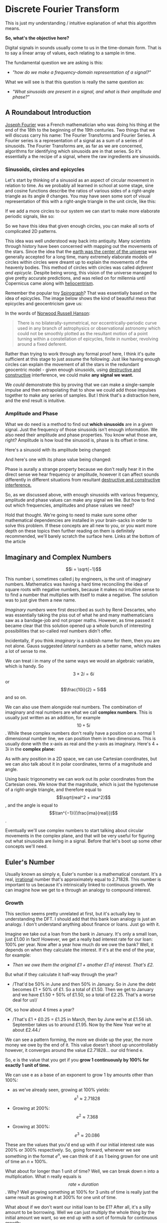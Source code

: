 #+MACRO: color @@html:<font color="$1">$2</font>@@

* Discrete Fourier Transform

This is just my understanding / intuitive explanation of what this algorithm means.

*So, what's the objective here?*

Digital signals in sounds usually come to us in the time-domain form.
That is to say a linear array of values, each relating to a sample in
time.

The fundamental question we are asking is this:

- /"how do we make a frequency-domain representation of a signal?"/

What we will see is that this question is really the same question as:

- /"What sinusoids are present in a signal, and what is their amplitude
  and phase?"/

** A Roundabout Introduction

[[https://en.wikipedia.org/wiki/Joseph_Fourier][Joseph Fourier]]
was a French mathematician who was doing his thing at the end of the 18th to
the beginning of the 19th centuries. Two things that we will discuss
carry his name: The Fourier Transforms and Fourier Series. A Fourier
series is a representation of a signal as a sum of a series of
sinusoids. The Fourier Transforms are, as far as we are concerned,
algorithms for identifying which sinusoids are in that series. So it's
essentially a the recipe of a signal, where the raw ingredients are
sinusoids.

*** Sinusoids, circles and epicycles

Let's start by thinking of a sinusoid as an aspect of circular movement
in relation to time. As we probably all learned in school at some stage,
sine and cosine functions describe the ratios of various sides of a
right-angle triangle as its angle $\theta$ changes. You may have seen
some sort of visual representation of this with a right-angle triangle
in the unit circle, like this:

#+ATTR_HTML: :align center
[[file:images/4.1.gif]]

If we add a more circles to our system we can start to make more
elaborate periodic signals, like so:

#+ATTR_HTML: :align center
[[file:images/4.2.gif]]

So we have this idea that given enough circles, you can make all sorts
of complicated 2D patterns.

This idea was well understood way back into antiquity. Many scientists
through history have been concerned with mapping out the movements of
the stars. Since the idea that the
[[https://en.wikipedia.org/wiki/Geocentric_model][earth was the center
of the universe]] was generally accepted for a long time, many extremely
elaborate models of circles within circles were dreamt up to explain the
movements of the heavenly bodies. This method of circles with circles
was called /deferent and epicycle/. Despite being wrong, this vision of
the universe managed to give pretty accurate predictions, and was relied
on for millennia until Copernicus came along with
[[https://en.wikipedia.org/wiki/Heliocentrism][heliocentrism]].

Remember the popular toy [[https://en.wikipedia.org/wiki/Spirograph][Spirograph]]? That was
essentially based on the idea of epicycles. The image below shows the
kind of beautiful mess that epicycles and geocentricism gave us:


In the words of [[https://en.wikipedia.org/wiki/Norwood_Russell_Hanson][Norwood Russell Hanson]]:

#+begin_quote
There is no bilaterally-symmetrical, nor eccentrically-periodic curve
used in any branch of astrophysics or observational astronomy which
could not be smoothly plotted as the resultant motion of a point turning
within a constellation of epicycles, finite in number, revolving around
a fixed deferent.
#+end_quote

#+ATTR_HTML: :align center
[[file:images/4.3.jpg]]

Rather than trying to work through any formal proof here, I think it's
quite sufficient at this stage to just assume the following: Just like
having enough circles can explain the movement of all the stars in the
redundant geocentric model - given enough sinusoids, using
[[https://larzeitlin.github.io/LPF/][destructive and constructive]]
interference, we could make *any signal we want.*

We /could/ demonstrate this by proving that we can make a single-sample
impulse and then extrapolating that to show we could add those impulses
together to make any series of samples. But I think that's a distraction
here, and the end result is intuitive.

*** Amplitude and Phase

What we do need is a method to find out *which sinusoids* are in a given
signal. Just the frequency of those sinusoids isn't enough information.
We also need their amplitude and phase properties. You know what those
are, right? Amplitude is how loud the sinusoid is, phase is its offset
in time.

Here's a sinusoid with its amplitude being changed:


#+ATTR_HTML: :align center
[[file:images/4.5.gif]]

And here's one with its phase value being changed:

#+ATTR_HTML: :align center
[[file:images/4.4.gif]]

Phase is aurally a strange property because we don't really hear it in
the direct sense we hear frequency or amplitude, however it can affect
sounds differently in different situations from resultant
[[https://larzeitlin.github.io/LPF/][destructive and constructive
interference.]]

So, as we discussed above, with enough sinusoids with various frequency,
amplitude and phase values can make any signal we like. But how to find
out which frequencies, amplitudes and phase values we need?

Hold that thought. We're going to need to make sure some other
mathematical dependencies are installed in your brain-sacks in order to
solve this problem. If these concepts are all new to you, or you want
more depth on these topics then further reading on them is definitely
recommended, we'll barely scratch the surface here. Links at the bottom
of the article

** Imaginary and Complex Numbers

$$i = \sqrt{−1}$$

This number i, sometimes called j by engineers, is the unit of imaginary
numbers. Mathematics was having a hard time reconciling the idea of
square roots with negative numbers, because it makes no intuitive sense
to to find a number that multiplies with itself to make a negative. The
solution was to just give them a new name.

/Imaginary numbers/ were first described as such by René Descartes, who
was essentially taking the piss out of what he and many mathematicians
saw as a bandage-job and not proper maths. However, as time passed it
became clear that this solution opened up a whole bunch of interesting
possibilities that so-called /real/ numbers didn't offer.

Incidentally, if you think /imaginary/ is a rubbish name for them, then
you are not alone. Gauss suggested /lateral numbers/ as a better name,
which makes a lot of sense to me.

We can treat i in many of the same ways we would an algebraic variable,
which is handy. So $$3\times 2i  = 6i$$ or $$\frac{10i}{2} = 5i$$ and so
on.

We can also use them alongside real numbers. The combination of
imaginary and real numbers are what we call *complex numbers*. This is
usually just written as an addition, for example $$10 + 5i$$. While
these complex numbers don't really have a position on a normal 1
dimensional number line, we can position them in two dimensions. This is
usually done with the x-axis as real and the y-axis as imaginary. Here's
$4 + 3i$ in the *complex plane:*

[[file:images/4.6.png]]

As with any position in a 2D space, we can use Cartesian coordinates,
but we can also talk about it in polar coordinates, terms of a magnitude
and angle.

[[file:images/4.7.png]]

Using basic trigonometry we can work out its polar coordinates from the
Cartesian ones. We know that the magnitude, which is just the hypotenuse
of a right-angle triangle, and therefore equal to
$$\sqrt{real^2 + ima^2}$$, and the angle is equal to
$$\tan^{−1}({\frac{ima}{real}})$$.

Eventually we'll use complex numbers to start talking about circular
movements in the complex plane, and that will be very useful for
figuring out what sinusoids are living in a signal. Before that let's
boot up some other concepts we'll need.

** Euler's Number

Usually known as simply e, Euler's number is a mathematical constant.
It's a real,
[[https://en.wikipedia.org/wiki/Irrational_number][irrational]] number
that's approximately equal to 2.71828. This number is important to us
because it's intrinsically linked to continuous growth. We can imagine
how we get to e through an analogy to compound interest.

*** Growth

This section seems pretty unrelated at first, but it's actually key to
understanding the DFT. I should add that this bank loan analogy is just
an analogy. I don't understand anything about finance or loans. Just go
with it.

Imagine we take out a loan from the bank in January. It's only a small
loan, just £1.00 in fact! However, we get a really bad interest rate for
our loan: 100% per year. Now after a year how much do we owe the bank?
Well, it depends on when they calculate the interest. If it's at the end
of the year, for example:

- /Then we owe them the original £1 + another £1 of interest. That's
  £2./

But what if they calculate it half-way through the year?

- /That'd be 50% in June and then 50% in January. So in June the debt
  becomes £1 + 50% of £1. So a total of £1.50. Then we get to January
  and we have £1.50 + 50% of £1.50, so a total of £2.25. That's a worse
  deal for us!/

OK, so how about 4 times a year?

- /That's £1 + £0.25 = £1.25 in March, then by June we're at £1.56 ish.
  September takes us to around £1.95. Now by the New Year we're at about
  £2.44./

We can see a pattern forming, the more we divide up the year, the more
money we owe by the end of it. This value doesn't shoot up
uncontrollably however, it converges around the value £2.71828... our
old friend e.

So, e is the value that you get if you *grow 1 continuously by 100% for
exactly 1 unit of time.*

We can use e as a base of an exponent to grow 1 by amounts other than
100%:

- as we've already seen, growing at 100% yields: $$e^1 \approx 2.71828$$

- Growing at 200%: $$e^2 \approx 7.368$$

- Growing at 300%: $$e^3 \approx 20.086$$

These are the values that you'd end up with if our initial interest rate
was 200% or 300% respectively. So, going forward, whenever we see
something in the format $e^n$, we can think of it as 1 being grown for
one unit of time an $n\times 100\%$.

What about for longer than 1 unit of time? Well, we can break down n
into a multiplication. What n really equals is $$rate \times duration$$.
Why? Well growing something at 100% for 3 units of time is really just
the same result as growing it at 300% for one unit of time.

What about if we don't want our initial loan to be £1? After all, it's a
silly amount to be borrowing. Well we can just multiply the whole thing
by the initial amount we want, so we end up with a sort of formula for
continuous growth:

$$a \times e^{rd}$$

Where a equals our initial amount, r is the rate and d is the duration.

For example, if we had some gray goo that grows continuously at a rate
300%. If we start with 10 grams of gray goo on the beginning of Monday,
by the end of Wednesday we'll have
$$10 \times e^{3 \times 3} = 81030.8392758$$, so about 81.03kg of gray
goo!

/How is all this gray goo stuff helping us with the Fourier Transforms?/

This all seems pretty far away from our main agenda now, I know, but
what we are going to see is that *growth* really translates into
*rotation* when we start using e in the complex plane. That is going to
help us make a tool for seeking out sinusoids in a signal.

*** Imaginary Growth is Anticlockwise Rotation
    :PROPERTIES:
    :CUSTOM_ID: imaginary-growth-is-anticlockwise-rotation
    :END:

To turn growth into rotation, let's try growing 1 by i, so using our
formula this is $e^i$. If we put this into a calculator we'll get back
something like: $0.540302306 + 0.841470985 i$.

What happened there? We got a complex number, both components have a
value between 0 and 1. Maybe you would have expected at least the real
component to get bigger since we started with 1 and grew it. Things get
a bit clearer if we think $e^i$ in polar coordinates.

Remember the magnitude is $\sqrt{real^2 + ima^2}$.

So that's $$\sqrt{0.540302306^2 + 0.841470985^2} ~= 1 $$

And recall the angle is equal to $$\tan^{−1}({\frac{ima}{real}})$$ .

So
$$\tan^{−1} \left( \frac{0.841470985}{0.540302306}   \right ) = 57.29577951282339$$.
Which doesn't seem too special until you convert it from degrees to
radians. Then you'll see the answer comes to (allowing for some rounding error) 1.

So what's really happened is that we've grown our initial 1 but, instead
of going further along the real axis, it has grown along the edge of a
perimeter circle exactly one radian. We've rotated it by 1.

[[file:images/4.8.png]]

The upshot is we can use e to make circles. This is the basis of the
*complex sinusoid.*

** Complex sinusoid

The complex sinusoid is really just the sum of two sinusoids, one real
and one imaginary. These two sinusoids are in /phase quadrature/, which
is just a fancy way of saying exactly halfway between in phase and
perfectly out of phase. This is also called sometimes called an
/orthogonal relationship/, meaning they are at right-angles. This makes
sense because their phase difference is 90 degrees.

The most obvious example of sinusoids in phase quadrature are the sine
and cosine functions; sine is really just a cosine that's been shifted
forward by 90 degrees.

Think about quadrature as when sinusoids of the same frequency are at
*the most unrelated they can possibly be.* Which is to say, while in
phase or close to it they match pretty well up, and while perfectly out
of phase or close to it they are not far off being mirror images of each
other. In quadrature they are as dissimilar as can be without becoming
opposite.

We can use the rotational abilities of Euler's number to generate our
complex sinusoid. As we saw above, we can use e to rotate a point in a
circular arc. At any stage of rotation the position of that point can be
described by Cartesian coordinates, which are just the two sides of a
right-angle triangle.

Along the real axis we'll have a length (the adjacent side of a
right-angle triangle) that will oscillate as a cosine function, and
along the imaginary axis the length (which is same length as the
opposite side of a right-angle triangle) will describe a sine function.
This is how we use the magic of e to make a complex sinusoid:

$$e^{i\omega t} = \cos(\omega t) + i\sin(\omega t)$$

Where $t$ is the time and $\omega$ is frequency.

This is an alternative form of Euler's formula. This gives rise to one
of the most beautiful mathematical identities out there, known as
[[https://en.wikipedia.org/wiki/Euler%27s_identity][Euler's identity]].
It's a related but tangential topic which I encourage you to read about.

Taking the formula above, if we keep $\omega = 1$ and increment
through $t$ in time, we the situation described by the animation
below: The imaginary component is in blue and the real component is in
green.

[[file:images/4.9.gif]]

There is no magic to having a real and an imaginary component, it's just
a convenience. We need two sinusoids in quadrature, as we will see this
helps us get the phase information of the sinusoids inside a signal.
Using a complex sinusoid helps us keep it all compact and tidy.

** The Discrete Fourier Transform

We've got all the bits we need! We're going to just dive in:

[[file:images/4.10.png]]

OK, there's a bunch going on here, it'll take a bit of unpicking:

We need to know that $x$ is the input signal and $X$ is the output
spectrum. $N$ is the number of samples in our input signal. Notice the
distinction between $N$ and $n$, which is really the time index of
our input signal. Everyone else you've already met, or is defined in the
equation. We'll go through with the colours:

- {{{color(red, Frequency bin k in the output spectrum X)}}}
  equals...

- {{{color(green, the sum, from n = 0 to n = the number of samples - 1)}}}, of...

- {{{color(purple, The nth sample of our input signal)}}}

- Multiplied by

- {{{color(brown, -i times a full circle's worth of radians of rotation times the k\, which is the bin number\, times...)}}}

- {{{color(blue, n the present sample number\, over N\, the number of samples in our
  input signal)}}}

Let's clarify things a bit. {{{color(red, Frequency bins)}}} are
essentially the frequencies that we will graph on our output spectrum.
There are as many of them as there are samples in the input signal. They
represent the sinusoids in the signal. So X is made up of a bunch of
bins, which we keep track of with the variable k.

There are two variables in this that we are looping through: k and
n. The k is the bin frequencies and the n is the time indices. Think of
the n loop as being *inside* the k loop. For every new k we get the full
range of n.

The {{{color(green,sum)}}} goes from 0 to N-1 (so thats N many).
From this we can see that for every frequency bin we are summing
together N things. That's potentially a lot of summing, which is why the
DFT can sometimes be slow. Inside that sum is our input signal
multiplied by a complex sinusoid. The exponent of our complex sinusoid
has a {{{color(brown,rate)}}}, which is $2 \pi$ radians (ie.
all the way round) times {{{color(red, k)}}}, which is the
frequency. The exponent also has a {{{color(blue, time)}}}, which
is n samples out of a total of N.

Notice the sign of the exponent is negative, because we are rotating
here clockwise rather than an anticlockwise as we have been before.

As we already know, the {{{color(magenta, complex sinusoid)}}} is
made up of a real cosine function and an imaginary sine function. So we
could just as well write in ether of these forms:


[[file:images/4.11.png]]

So here's a broad-stroke description:

*For every {{{color(red,frequency)}}} we make a {{{color(magenta,complex
sinusoid)}}} of {{{color(brown,the given frequency)}}} and multiply that with {{{color(purple,our input signal)}}}. The {{{color(green, sum of all the samples of the resulting multiplication)}}} will indicate the amount of {{{color(red, that frequency)}}} present in the signal.*

You may be asking yourself...

*** Why are we multiplying our input signal by sinusoids?

The complex sinusoid is different for each bin. It's frequency is set by
k. This complex sinusoid hunts for a sinusoid that matches it in our
input signal and, if it finds something, will give us back some numbers
that we can then use to find the amplitude and phase of of that
frequency.

Imagine we have a sinusoid A, which is at
[[https://en.wikipedia.org/wiki/Nyquist_frequency][Nyquist]] frequency,
7 samples long:

[[file:images/4.sheet1.jpeg]]

If we summed all of these samples we'd get -1. The 1s mostly cancel out
the -1s along the way, and if this was an even longer signal they'd
continue to do so, no matter how many samples long this sinusoid was,
the sum of all it's samples would never equal anything greater than 1 or
less than -1.

Say we do a point-wise multiplication this by a sinusoid of a another
sinusoid of a different frequency, for example ½ Nyquist frequency:

[[file:images/4.sheet4.jpeg]]

The sum of AB is now 0. The positives cancel out the negatives even
after the multiplication.

However, what if we multiply A by a sinusoid with the same frequency?

[[file:images/4.sheet3.jpeg]]

Now the sum of AB = 7 because a negative times a negative is a positive.
This /in phase/ quality of A and B yields a larger number. The size of
this number really tells us the amount of B in A, times the number of
samples in total. If A and B were perfectly out of phase we'd get a -7,
telling us that A is the exact opposite of B.

However, if it's not in phase or exactly out of phase then we are not
going to get such a clear indication of its presence. That's why we need
both components of the complex sinusoid. Let's see this by working
through some examples:

*** Examples

We'll start with a signal to test. Here's a signal made from two
sinusoids. We'll use the just the real part of the DFT to find out which
sinusoids.

[[file:images/4.12.png]]

We'll call this input signal x.

It's 10 samples long (0 to 9). The DFT always uses the same number of
bins as the length of the input signal. So our output spectrum will show
10 frequencies. So we're going to make 10 sinusoids and multiply our
input signal above with them:

So k goes from 0 to 9. Our real sinusoids are as follows. Notice 2
things: Firstly, these cosines are not very smooth because of the low
sample-rate. That's OK though. Secondly, once we get past a frequency of
$$2 \pi \times 5$$ the frequencies look like they are going back down.
Once we pass Nyquist we enter into
/[[https://en.wikipedia.org/wiki/Negative_frequency][negative frequencies]]/. These are just discarded if we are analyzing the real
signal (ie. any sound signal) since they will give results symmetrical
to the positive frequencies. With this first example we'll only look at
the real component of our complex sinusoids.

In this case, for example you might see the results that are all zero apart from at frequencies 2 and 3
(and their respective negative frequencies 7 and 8). These are indeed
the frequencies that x was made from. Here they both happened to be at 0
phase, so we can catch it all with just the real sinusoids.

But what happens if they don't start at the right time? We'll try
another example and use both the real and imaginary components of our
complex sinusoids.

We looked at calculating phase and magnitude before when we were talking
about points in the complex plane. This is what we'll do with our real
and imaginary components.

*What we need to do here is imagine the sums of our multiplications of
the signal with our real and imaginary sinusoids as Cartesian
coordinates, and we want to work out their polar coordinates - their
magnitude and phase.*

Here's a new example: it is also 10 samples long, but we'll only bother
with the frequencies up to Nyquist because of the symmetry explained
above.

[[file:images/4.13.png]]

[[file:images/4.sheet5.jpeg]]

As we can see, the two sinusoids were matching the bin frequencies 1 and 4. 
At 1 it was in phase, at 4 it was one radian out of phase.

This is what the DFT does. It gives us a set of coordinates for each
frequency, and from those we can work out the magnitude and phase. If
you graphed the magnitude section, you'd get what you might recognise as
a static frequency spectrum of that sound.

** Some Properties of the DFT
   :PROPERTIES:
   :CUSTOM_ID: some-properties-of-the-dft
   :END:

*The bigger the DFT, the more frequency detail*

Since the number of frequency bins depends on the number of samples that
are input, we can say that the longer the sample size, the more detail
frequency we can get in our output spectrum.

*The magnitude spectrum is symmetrical around the y-axis for any real
signal*

As we've seen, the DFT gives us magnitude and phase values for a set of
frequencies. These frequencies are determined by the length of the input
signal. However, in practice we are only using the first half of them
because the second half become the negative frequencies and are
symmetrical.

*If a sinusoid in a signal doesn't exactly match a bin frequency, a peak
will form at its closest bin frequency*

We only saw what happens if the input signal is made of sinusoids that
perfectly match one of the bin frequencies - what happens if there are
sinusoids present that are not exactly one of those frequencies? Well,
our input signal is inherently band-limited because it is discrete. So
there simply can't exist any frequencies which are above Nyquist or
below the frequency of a sinusoid that completes one oscillation across
the entire length of N. Nonetheless we could have a frequency that is in
between two of our bin frequencies (in fact, out in the wild most
frequencies will be like that). In this case the DFT will give you a
peak at the closest bin frequency and the rest of the sinusoids energy
will be distributed around a bunch of other bins at a generally low
level.

*The magnitude is scaled by the number of samples in the input signal*

Also, you may have noticed that the magnitude spectrum output is scaled
by the number of samples in our input signal. To get the amplitude
you'll have to divide it by N.

** Where next?
   :PROPERTIES:
   :CUSTOM_ID: where-next
   :END:

As pointed out at the top of the page, we barely scratched the surface
here. I hope, however, it is enough to solidify some of the basic
concepts and provide an "a-ha" or two. Some key topics we've missed here
include the benefits of zero-padding, zero-phase windowing, windows, and
many more. I strongly recommend
[[https://ccrma.stanford.edu/~jos/mdft/][Julius Smith's website]] for a
very in-depth read on all the main topics. It's an awful lot more
academic than the approach in this article.

For a fun journey through the ideas surrounding imaginary numbers, this
[[https://www.youtube.com/watch?v=T647CGsuOVU][youtube series]] has
great explanations and very watchable.

BetterExplained has a
[[https://betterexplained.com/articles/intuitive-understanding-of-eulers-formula/][good
article]] on Euler's formula. It's very clear and jargon-free.

As ever, if you read this all then thanks for humoring me and please let
me know of any corrections or suggestions you have. I'm not formally
trained in any of this stuff, I just learn it for fun and I hope that
comes through.
